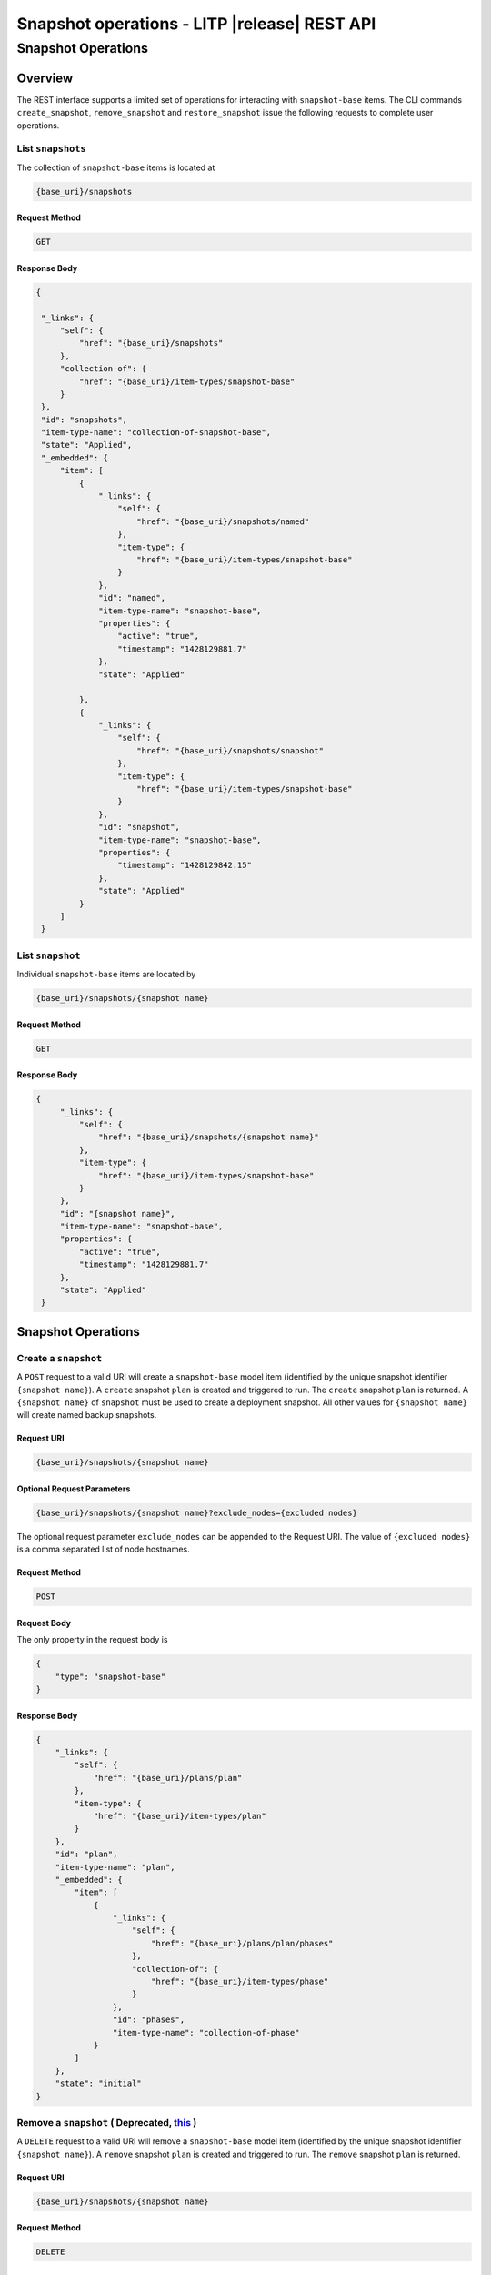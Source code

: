 .. _rest-snapshot-operations:

=============================================
Snapshot operations - LITP |release| REST API
=============================================

###################
Snapshot Operations
###################

********
Overview
********

The REST interface supports a limited set of operations for interacting
with ``snapshot-base`` items.
The CLI commands ``create_snapshot``, ``remove_snapshot`` and
``restore_snapshot`` issue the following requests to complete user operations.


List ``snapshots``
------------------
The collection of ``snapshot-base`` items is located at

.. code-block:: rest

   {base_uri}/snapshots

Request Method
^^^^^^^^^^^^^^

.. code-block:: rest

   GET

Response Body
^^^^^^^^^^^^^

.. code-block:: rest

   {

    "_links": {
        "self": {
            "href": "{base_uri}/snapshots"
        },
        "collection-of": {
            "href": "{base_uri}/item-types/snapshot-base"
        }
    },
    "id": "snapshots",
    "item-type-name": "collection-of-snapshot-base",
    "state": "Applied",
    "_embedded": {
        "item": [
            {
                "_links": {
                    "self": {
                        "href": "{base_uri}/snapshots/named"
                    },
                    "item-type": {
                        "href": "{base_uri}/item-types/snapshot-base"
                    }
                },
                "id": "named",
                "item-type-name": "snapshot-base",
                "properties": {
                    "active": "true",
                    "timestamp": "1428129881.7"
                },
                "state": "Applied"

            },
            {
                "_links": {
                    "self": {
                        "href": "{base_uri}/snapshots/snapshot"
                    },
                    "item-type": {
                        "href": "{base_uri}/item-types/snapshot-base"
                    }
                },
                "id": "snapshot",
                "item-type-name": "snapshot-base",
                "properties": {
                    "timestamp": "1428129842.15"
                },
                "state": "Applied"
            }
        ]
    }

List ``snapshot``
-----------------
Individual ``snapshot-base`` items are located by

.. code-block:: rest

   {base_uri}/snapshots/{snapshot name}

Request Method
^^^^^^^^^^^^^^

.. code-block:: rest

   GET

Response Body
^^^^^^^^^^^^^

.. code-block:: rest

   {
        "_links": {
            "self": {
                "href": "{base_uri}/snapshots/{snapshot name}"
            },
            "item-type": {
                "href": "{base_uri}/item-types/snapshot-base"
            }
        },
        "id": "{snapshot name}",
        "item-type-name": "snapshot-base",
        "properties": {
            "active": "true",
            "timestamp": "1428129881.7"
        },
        "state": "Applied"
    }

*******************
Snapshot Operations
*******************

.. _create_a_snapshot:

Create a ``snapshot``
---------------------
A ``POST`` request to a valid URI will create a ``snapshot-base``
model item (identified by the unique snapshot identifier ``{snapshot name}``).
A ``create`` snapshot ``plan`` is created and triggered to run.
The ``create`` snapshot ``plan`` is returned.
A ``{snapshot name}`` of ``snapshot`` must be used to create a deployment snapshot.
All other values for ``{snapshot name}`` will create named backup snapshots.

Request URI
^^^^^^^^^^^

.. code-block:: rest

   {base_uri}/snapshots/{snapshot name}

Optional Request Parameters
^^^^^^^^^^^^^^^^^^^^^^^^^^^
.. code-block:: rest

   {base_uri}/snapshots/{snapshot name}?exclude_nodes={excluded nodes}
The optional request parameter ``exclude_nodes`` can be appended to the Request URI. The value of ``{excluded nodes}`` is a comma separated list of node hostnames.

Request Method
^^^^^^^^^^^^^^

.. code-block:: rest

   POST

Request Body
^^^^^^^^^^^^

The only property in the request body is

.. code-block:: rest

   {
       "type": "snapshot-base"
   }



Response Body
^^^^^^^^^^^^^

.. code-block:: rest

   {
       "_links": {
           "self": {
               "href": "{base_uri}/plans/plan"
           },
           "item-type": {
               "href": "{base_uri}/item-types/plan"
           }
       },
       "id": "plan",
       "item-type-name": "plan",
       "_embedded": {
           "item": [
               {
                   "_links": {
                       "self": {
                           "href": "{base_uri}/plans/plan/phases"
                       },
                       "collection-of": {
                           "href": "{base_uri}/item-types/phase"
                       }
                   },
                   "id": "phases",
                   "item-type-name": "collection-of-phase"
               }
           ]
       },
       "state": "initial"
   }

Remove a ``snapshot`` ( Deprecated, this_ )
-------------------------------------------

A ``DELETE`` request to a valid URI will remove a ``snapshot-base``
model item (identified by the unique snapshot identifier ``{snapshot name}``).
A ``remove`` snapshot ``plan`` is created and triggered to run.
The ``remove`` snapshot ``plan`` is returned.

Request URI
^^^^^^^^^^^

.. code-block:: rest

   {base_uri}/snapshots/{snapshot name}

Request Method
^^^^^^^^^^^^^^

.. code-block:: rest

   DELETE

Response Body
^^^^^^^^^^^^^

.. code-block:: rest

   {
       "_links": {
           "self": {
               "href": "{base_uri}/plans/plan"
           },
           "item-type": {
               "href": "{base_uri}/item-types/plan"
           }
       },
       "id": "plan",
       "item-type-name": "plan",
       "_embedded": {
           "item": [
               {
                   "_links": {
                       "self": {
                           "href": "{base_uri}/plans/plan/phases"
                       },
                       "collection-of": {
                           "href": "{base_uri}/item-types/phase"
                       }
                   },
                   "id": "phases",
                   "item-type-name": "collection-of-phase"
               }
           ]
       },
       "state": "initial"
   }

.. _this:
.. _remove_a_snapshot:

Remove a ``snapshot``
----------------------
A ``PUT`` request to a valid URI will remove a ``snapshot-base``
model item (identified by the unique snapshot identifier ``{snapshot name}``).
A ``remove`` snapshot ``plan`` is created and triggered to run.
The ``remove`` snapshot ``plan`` is returned.


.. code-block:: rest

   {base_uri}/snapshots/{snapshot name}

Optional Request Parameters
^^^^^^^^^^^^^^^^^^^^^^^^^^^
.. code-block:: rest

   {base_uri}/snapshots/{snapshot name}?exclude_nodes={excluded nodes}
The optional request parameter ``exclude_nodes`` can be appended to the Request URI. The value of ``{excluded nodes}`` is a comma separated list of node hostnames.

Request Body
^^^^^^^^^^^^
You must set the value of the ``action`` property to ``remove`` to trigger the remove snapshot plan.

.. code-block:: rest

   {
       "properties":{"action" : "remove"}
   }

The ``force`` property is optional and defaults to ``False`` if not specified.

If this value is ``False``, the ``remove`` snapshot plan will fail if any nodes are unreachable. If the property is set to ``True``, the plan will ignore unreachable nodes. 


.. code-block:: rest

   {
       "properties":{"action" : "remove", "force" : "True"}
   }

Request Method
^^^^^^^^^^^^^^

.. code-block:: rest

   PUT

Response Body
^^^^^^^^^^^^^

.. code-block:: rest

   {
       "_links": {
           "self": {
               "href": "{base_uri}/plans/plan"
           },
           "item-type": {
               "href": "{base_uri}/item-types/plan"
           }
       },
       "id": "plan",
       "item-type-name": "plan",
       "_embedded": {
           "item": [
               {
                   "_links": {
                       "self": {
                           "href": "{base_uri}/plans/plan/phases"
                       },
                       "collection-of": {
                           "href": "{base_uri}/item-types/phase"
                       }
                   },
                   "id": "phases",
                   "item-type-name": "collection-of-phase"
               }
           ]
       },
       "state": "initial"
   }


Restore a ``snapshot``
----------------------
A ``PUT`` request to a valid URI will update a ``snapshot-base``
model item (identified by the unique snapshot identifier ``{snapshot name}``).
A ``restore`` snapshot ``plan`` is created and triggered to run.
The ``restore`` snapshot ``plan`` is returned.
Only deployment ``snapshot-base`` items (``{snapshot name}`` of ``snapshot``) may be restored.


.. code-block:: rest

   {base_uri}/snapshots/snapshot

Request Body
^^^^^^^^^^^^
The required property ``force`` can be set to ``True`` or ``False``. 
If this value is ``True``, the ``restore`` snapshot plan will run even if there are nodes that are unreachable or if there are missing snapshots on reachable nodes. If the value is ``False``, the ``restore`` snapshot plan  will fail if any nodes are unreachable or if there are no appropriate snapshots found.

.. code-block:: rest

   {
       "properties":{"force" : "False"}
   }

The property ``action`` is optional and if used, it must be set to ``restore``.
If not specified, is treated as ``restore``.

.. code-block:: rest

   {
       "properties":{"action" :"restore", force" : "False"}
   }

Request Method
^^^^^^^^^^^^^^

.. code-block:: rest

   PUT

Response Body
^^^^^^^^^^^^^

.. code-block:: rest

   {
       "_links": {
           "self": {
               "href": "{base_uri}/plans/plan"
           },
           "item-type": {
               "href": "{base_uri}/item-types/plan"
           }
       },
       "id": "plan",
       "item-type-name": "plan",
       "_embedded": {
           "item": [
               {
                   "_links": {
                       "self": {
                           "href": "{base_uri}/plans/plan/phases"
                       },
                       "collection-of": {
                           "href": "{base_uri}/item-types/phase"
                       }
                   },
                   "id": "phases",
                   "item-type-name": "collection-of-phase"
               }
           ]
       },
       "state": "initial"
   }

----------
REST Pages
----------
* :ref:`rest-api-crud`
   - :ref:`rest-api-request_format`
   - :ref:`rest-api-response_format`
   - :ref:`rest-post-operations`
   - :ref:`rest-get-operations`
   - :ref:`rest-put-operations`
   - :ref:`rest-delete-operations`
* :ref:`rest-plan-operations`
* :ref:`rest-snapshot-operations`
* :ref:`rest-item-discovery`
* :ref:`rest-message-handling`
* :ref:`rest-litp-operations`

